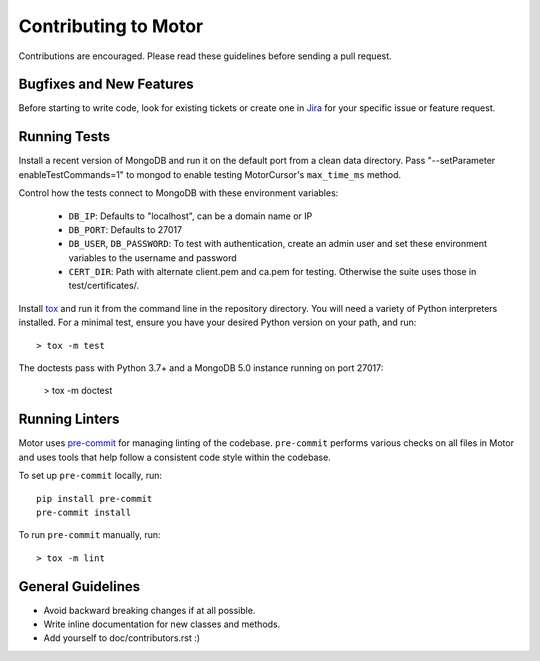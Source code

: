 Contributing to Motor
=====================

Contributions are encouraged. Please read these guidelines before sending a
pull request.

Bugfixes and New Features
-------------------------

Before starting to write code, look for existing tickets or create one in `Jira
<https://jira.mongodb.org/browse/MOTOR>`_ for your specific issue or feature
request.

Running Tests
-------------

Install a recent version of MongoDB and run it on the default port from a clean
data directory. Pass "--setParameter enableTestCommands=1" to mongod to enable
testing MotorCursor's ``max_time_ms`` method.

Control how the tests connect to MongoDB with these environment variables:

 - ``DB_IP``: Defaults to "localhost", can be a domain name or IP
 - ``DB_PORT``: Defaults to 27017
 - ``DB_USER``, ``DB_PASSWORD``: To test with authentication, create an admin
   user and set these environment variables to the username and password
 - ``CERT_DIR``: Path with alternate client.pem and ca.pem for testing.
   Otherwise the suite uses those in test/certificates/.

Install `tox`_ and run it from the command line in the repository directory.
You will need a variety of Python interpreters installed. For a minimal test,
ensure you have your desired Python version on your path, and run::

  > tox -m test

The doctests pass with Python 3.7+ and a MongoDB 5.0 instance running on
port 27017:

  > tox -m doctest

.. _tox: https://testrun.org/tox/

Running Linters
---------------

Motor uses `pre-commit <https://pypi.org/project/pre-commit/>`_
for managing linting of the codebase.
``pre-commit`` performs various checks on all files in Motor and uses tools
that help follow a consistent code style within the codebase.

To set up ``pre-commit`` locally, run::

    pip install pre-commit
    pre-commit install

To run ``pre-commit`` manually, run::

    > tox -m lint

General Guidelines
------------------

- Avoid backward breaking changes if at all possible.
- Write inline documentation for new classes and methods.
- Add yourself to doc/contributors.rst :)
